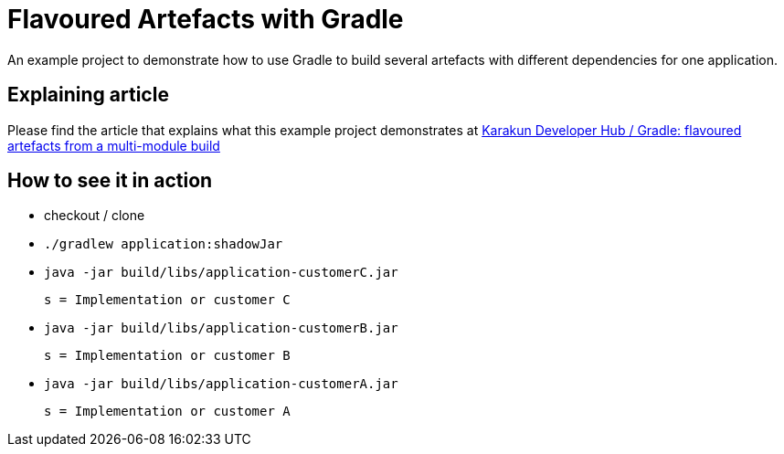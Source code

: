 = Flavoured Artefacts with Gradle

An example project to demonstrate how to use Gradle to build several artefacts with different dependencies for one application.

== Explaining article

Please find the article that explains what this example project demonstrates at link:https://karakun.github.io/2018/06/29/flavoured-artefacts-with-gradle.html[Karakun Developer Hub / Gradle: flavoured artefacts from a multi-module build]

== How to see it in action

* checkout / clone
* `./gradlew application:shadowJar`
* `java -jar build/libs/application-customerC.jar` +

     s = Implementation or customer C

* `java -jar build/libs/application-customerB.jar` +

     s = Implementation or customer B

* `java -jar build/libs/application-customerA.jar` +

     s = Implementation or customer A

